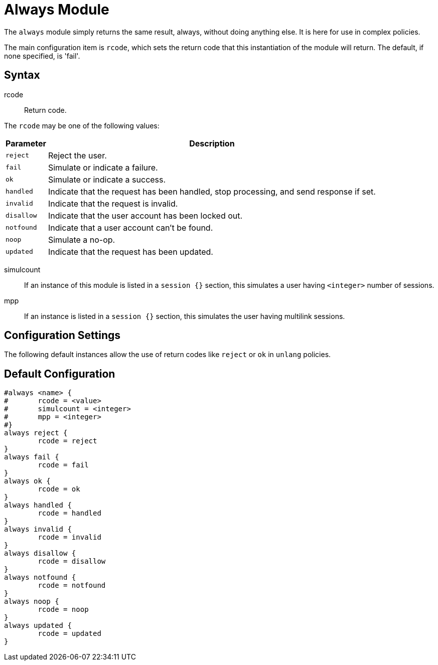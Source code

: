 



= Always Module

The `always` module simply returns the same result, always, without
doing anything else.  It is here for use in complex policies.

The main configuration item is `rcode`, which sets the return  code that
this  instantiation  of  the  module  will return. The default, if none
specified, is 'fail'.



## Syntax


rcode:: Return code.

The `rcode` may be one of the following values:

[options="header,autowidth"]
|===
| Parameter  | Description
| `reject`   | Reject the user.
| `fail`     | Simulate or indicate a failure.
| `ok`       | Simulate or indicate a success.
| `handled`  | Indicate that the request has been handled,
               stop processing, and send response if set.
| `invalid`  | Indicate that the request is invalid.
| `disallow` | Indicate that the user account has been
               locked out.
| `notfound` | Indicate that a user account can't be found.
| `noop`     | Simulate a no-op.
| `updated`  | Indicate that the request has been updated.
|===



simulcount::

If an instance of this module is listed in a `session {}`
section, this simulates a user having `<integer>` number of sessions.



mpp::

If an instance is listed in a `session {}` section, this
simulates the user having multilink sessions.



## Configuration Settings

The following default instances allow the use of return codes like
`reject` or `ok` in `unlang` policies.


== Default Configuration

```
#always <name> {
#	rcode = <value>
#	simulcount = <integer>
#	mpp = <integer>
#}
always reject {
	rcode = reject
}
always fail {
	rcode = fail
}
always ok {
	rcode = ok
}
always handled {
	rcode = handled
}
always invalid {
	rcode = invalid
}
always disallow {
	rcode = disallow
}
always notfound {
	rcode = notfound
}
always noop {
	rcode = noop
}
always updated {
	rcode = updated
}
```
